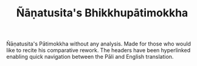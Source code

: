 #+TITLE: Ñāṇatusita's Bhikkhupātimokkha

Ñāṇatusita's Pātimokkha without any analysis. Made for those who would like to recite his comparative rework. The headers have been hyperlinked enabling quick navigation between the Pāli and English translation.
